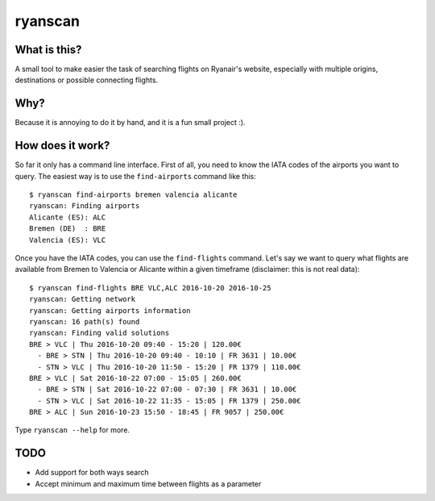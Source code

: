 ryanscan
========

What is this?
-------------
A small tool to make easier the task of searching flights on Ryanair's website,
especially with multiple origins, destinations or possible connecting flights.

Why?
----
Because it is annoying to do it by hand, and it is a fun small project :).


How does it work?
-----------------
So far it only has a command line interface. First of all, you need to know the IATA
codes of the airports you want to query. The easiest way is to use the ``find-airports``
command like this::

    $ ryanscan find-airports bremen valencia alicante
    ryanscan: Finding airports
    Alicante (ES): ALC
    Bremen (DE)  : BRE
    Valencia (ES): VLC


Once you have the IATA codes, you can use the ``find-flights`` command. Let's say we want
to query what flights are available from Bremen to Valencia or Alicante within a given timeframe
(disclaimer: this is not real data)::

    $ ryanscan find-flights BRE VLC,ALC 2016-10-20 2016-10-25
    ryanscan: Getting network
    ryanscan: Getting airports information
    ryanscan: 16 path(s) found
    ryanscan: Finding valid solutions
    BRE > VLC | Thu 2016-10-20 09:40 - 15:20 | 120.00€
      - BRE > STN | Thu 2016-10-20 09:40 - 10:10 | FR 3631 | 10.00€
      - STN > VLC | Thu 2016-10-20 11:50 - 15:20 | FR 1379 | 110.00€
    BRE > VLC | Sat 2016-10-22 07:00 - 15:05 | 260.00€
      - BRE > STN | Sat 2016-10-22 07:00 - 07:30 | FR 3631 | 10.00€
      - STN > VLC | Sat 2016-10-22 11:35 - 15:05 | FR 1379 | 250.00€
    BRE > ALC | Sun 2016-10-23 15:50 - 18:45 | FR 9057 | 250.00€


Type ``ryanscan --help`` for more.


TODO
----
- Add support for both ways search
- Accept minimum and maximum time between flights as a parameter
